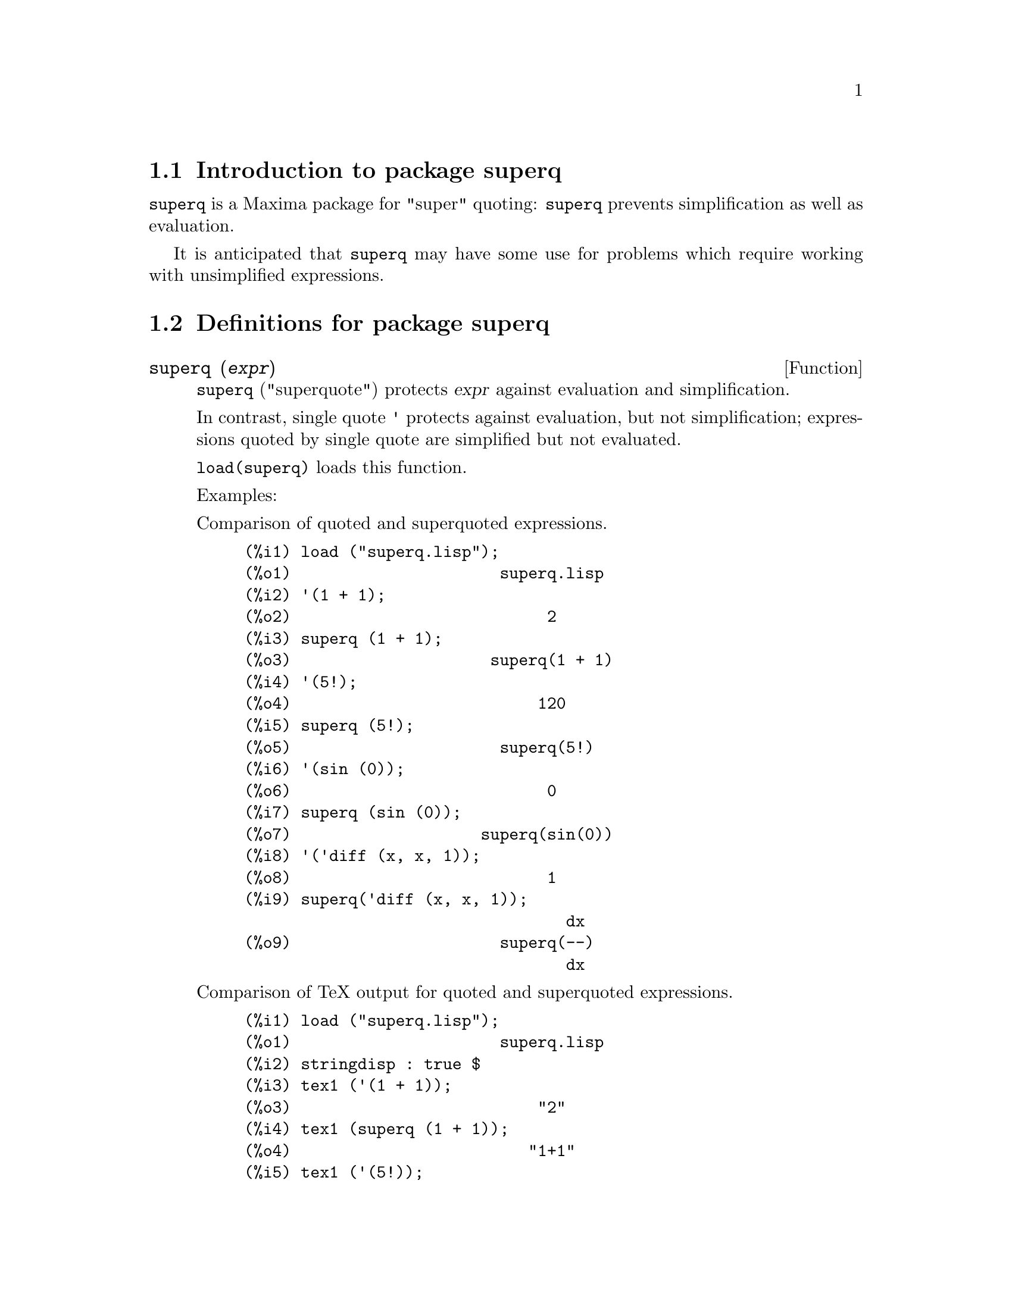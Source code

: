 \input texinfo

@setfilename superq.info
@settitle Package superq

@ifinfo 
@macro var {expr}
<\expr\>
@end macro
@end ifinfo

@dircategory Mathematics/Maxima
@direntry
* Package superq: (maxima-packages/robert-dodier/superq). Maxima package for "super" quoting
@end direntry

@node Top, Introduction to package superq, (dir), (dir)
@top
@menu
* Introduction to package superq::
* Definitions for package superq::
* Function and variable index::
@end menu
@chapter Package superq

@node Introduction to package superq, Definitions for package superq, Top, Top
@section Introduction to package superq

@code{superq} is a Maxima package for "super" quoting:
@code{superq} prevents simplification as well as evaluation.

It is anticipated that @code{superq} may have some use for problems
which require working with unsimplified expressions.

@node Definitions for package superq, Function and variable index, Introduction to package superq, Top
@section Definitions for package superq

@deffn {Function} superq (@var{expr})

@code{superq} ("superquote") protects @var{expr} against evaluation and simplification.

In contrast, single quote @code{'} protects against evaluation,
but not simplification;
expressions quoted by single quote are simplified but not evaluated.

@code{load(superq)} loads this function.

Examples:

Comparison of quoted and superquoted expressions.

@example
(%i1) load ("superq.lisp"); 
(%o1)                      superq.lisp
(%i2) '(1 + 1);
(%o2)                           2
(%i3) superq (1 + 1);
(%o3)                     superq(1 + 1)
(%i4) '(5!);
(%o4)                          120
(%i5) superq (5!);
(%o5)                      superq(5!)
(%i6) '(sin (0));
(%o6)                           0
(%i7) superq (sin (0));
(%o7)                    superq(sin(0))
(%i8) '('diff (x, x, 1));
(%o8)                           1
(%i9) superq('diff (x, x, 1));
                                  dx
(%o9)                      superq(--)
                                  dx
@end example

Comparison of TeX output for quoted and superquoted expressions.

@example
(%i1) load ("superq.lisp"); 
(%o1)                      superq.lisp
(%i2) stringdisp : true $
(%i3) tex1 ('(1 + 1));
(%o3)                          "2"
(%i4) tex1 (superq (1 + 1));
(%o4)                         "1+1"
(%i5) tex1 ('(5!));
(%o5)                         "120"
(%i6) tex1 (superq (5!));
(%o6)                         "5!"
(%i7) tex1 ('(sin (0)));
(%o7)                          "0"
(%i8) tex1 (superq (sin (0)));
(%o8)                       "\sin 0"
(%i9) tex1 ('('diff (x, x, 1)));
(%o9)                          "1"
(%i10) tex1 (superq('diff (x, x, 1)));
(%o10)                "@{@{d@}\over@{d\,x@}@}\,x"
@end example

@end deffn

@node Function and variable index,  , Definitions for package superq, Top
@appendix Function and variable index
@printindex fn
@printindex vr

@bye
